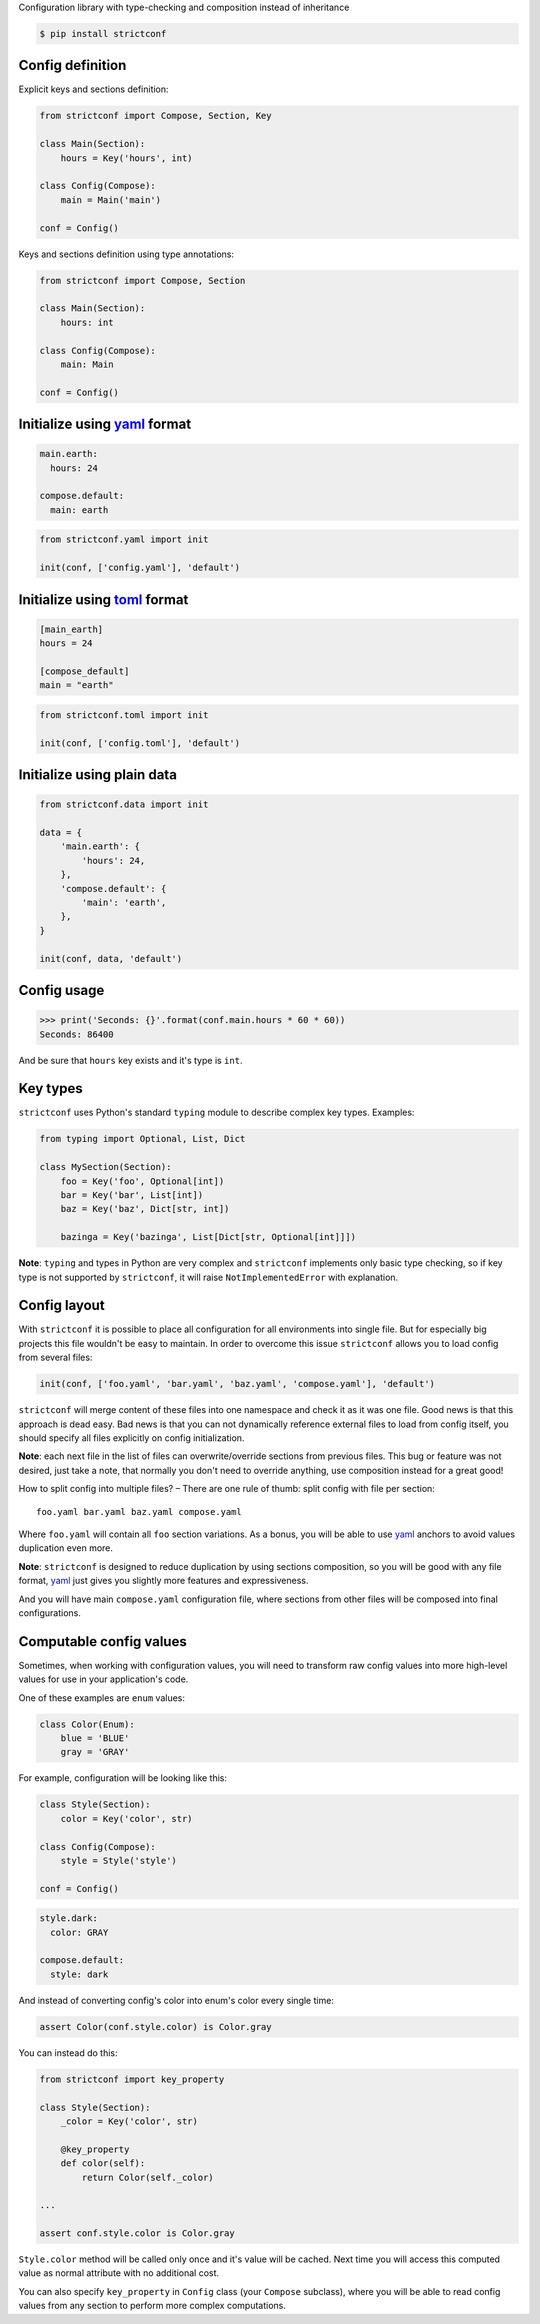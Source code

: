 Configuration library with type-checking and composition instead of inheritance

.. code-block:: shell

  $ pip install strictconf


Config definition
~~~~~~~~~~~~~~~~~

Explicit keys and sections definition:

.. code-block:: python

    from strictconf import Compose, Section, Key

    class Main(Section):
        hours = Key('hours', int)

    class Config(Compose):
        main = Main('main')

    conf = Config()

Keys and sections definition using type annotations:

.. code-block:: python

    from strictconf import Compose, Section

    class Main(Section):
        hours: int

    class Config(Compose):
        main: Main

    conf = Config()

Initialize using yaml_ format
~~~~~~~~~~~~~~~~~~~~~~~~~~~~~

.. code-block:: yaml

    main.earth:
      hours: 24

    compose.default:
      main: earth

.. code-block:: python

    from strictconf.yaml import init

    init(conf, ['config.yaml'], 'default')


Initialize using toml_ format
~~~~~~~~~~~~~~~~~~~~~~~~~~~~~

.. code-block:: toml

    [main_earth]
    hours = 24

    [compose_default]
    main = "earth"

.. code-block:: python

    from strictconf.toml import init

    init(conf, ['config.toml'], 'default')


Initialize using plain data
~~~~~~~~~~~~~~~~~~~~~~~~~~~

.. code-block:: python

    from strictconf.data import init

    data = {
        'main.earth': {
            'hours': 24,
        },
        'compose.default': {
            'main': 'earth',
        },
    }

    init(conf, data, 'default')


Config usage
~~~~~~~~~~~~

.. code-block:: python

    >>> print('Seconds: {}'.format(conf.main.hours * 60 * 60))
    Seconds: 86400

And be sure that ``hours`` key exists and it's type is ``int``.

Key types
~~~~~~~~~

``strictconf`` uses Python's standard ``typing`` module to describe complex key
types. Examples:

.. code-block:: python

    from typing import Optional, List, Dict

    class MySection(Section):
        foo = Key('foo', Optional[int])
        bar = Key('bar', List[int])
        baz = Key('baz', Dict[str, int])

        bazinga = Key('bazinga', List[Dict[str, Optional[int]]])

**Note**: ``typing`` and types in Python are very complex and ``strictconf``
implements only basic type checking, so if key type is not supported by
``strictconf``, it will raise ``NotImplementedError`` with explanation.

Config layout
~~~~~~~~~~~~~

With ``strictconf`` it is possible to place all configuration for all
environments into single file. But for especially big projects this file
wouldn't be easy to maintain. In order to overcome this issue ``strictconf``
allows you to load config from several files:

.. code-block:: python

    init(conf, ['foo.yaml', 'bar.yaml', 'baz.yaml', 'compose.yaml'], 'default')

``strictconf`` will merge content of these files into one namespace and check it
as it was one file. Good news is that this approach is dead easy. Bad
news is that you can not dynamically reference external files to load from
config itself, you should specify all files explicitly on config initialization.

**Note**: each next file in the list of files can overwrite/override sections
from previous files. This bug or feature was not desired, just take a note, that
normally you don't need to override anything, use composition instead for a
great good!

How to split config into multiple files? – There are one rule of thumb: split
config with file per section::

    foo.yaml bar.yaml baz.yaml compose.yaml

Where ``foo.yaml`` will contain all ``foo`` section variations. As a bonus, you
will be able to use yaml_ anchors to avoid values duplication even more.

**Note**: ``strictconf`` is designed to reduce duplication by using sections
composition, so you will be good with any file format, yaml_ just gives you
slightly more features and expressiveness.

And you will have main ``compose.yaml`` configuration file, where sections from
other files will be composed into final configurations.

Computable config values
~~~~~~~~~~~~~~~~~~~~~~~~

Sometimes, when working with configuration values, you will need to transform
raw config values into more high-level values for use in your application's
code.

One of these examples are ``enum`` values:

.. code-block:: python

    class Color(Enum):
        blue = 'BLUE'
        gray = 'GRAY'

For example, configuration will be looking like this:

.. code-block:: python

    class Style(Section):
        color = Key('color', str)

    class Config(Compose):
        style = Style('style')

    conf = Config()

.. code-block:: yaml

    style.dark:
      color: GRAY

    compose.default:
      style: dark

And instead of converting config's color into enum's color every single time:

.. code-block:: python

    assert Color(conf.style.color) is Color.gray

You can instead do this:

.. code-block:: python

    from strictconf import key_property

    class Style(Section):
        _color = Key('color', str)

        @key_property
        def color(self):
            return Color(self._color)

    ...

    assert conf.style.color is Color.gray

``Style.color`` method will be called only once and it's value will be cached.
Next time you will access this computed value as normal attribute with no
additional cost.

You can also specify ``key_property`` in ``Config`` class (your ``Compose``
subclass), where you will be able to read config values from any section to
perform more complex computations.

.. _yaml: http://yaml.org
.. _toml: https://github.com/toml-lang/toml

